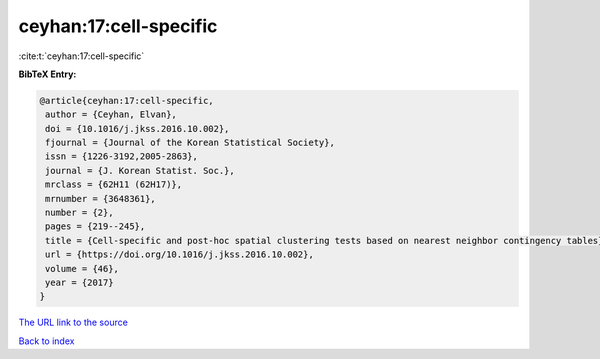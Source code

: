 ceyhan:17:cell-specific
=======================

:cite:t:`ceyhan:17:cell-specific`

**BibTeX Entry:**

.. code-block:: bibtex

   @article{ceyhan:17:cell-specific,
    author = {Ceyhan, Elvan},
    doi = {10.1016/j.jkss.2016.10.002},
    fjournal = {Journal of the Korean Statistical Society},
    issn = {1226-3192,2005-2863},
    journal = {J. Korean Statist. Soc.},
    mrclass = {62H11 (62H17)},
    mrnumber = {3648361},
    number = {2},
    pages = {219--245},
    title = {Cell-specific and post-hoc spatial clustering tests based on nearest neighbor contingency tables},
    url = {https://doi.org/10.1016/j.jkss.2016.10.002},
    volume = {46},
    year = {2017}
   }
`The URL link to the source <ttps://doi.org/10.1016/j.jkss.2016.10.002}>`_


`Back to index <../By-Cite-Keys.html>`_
